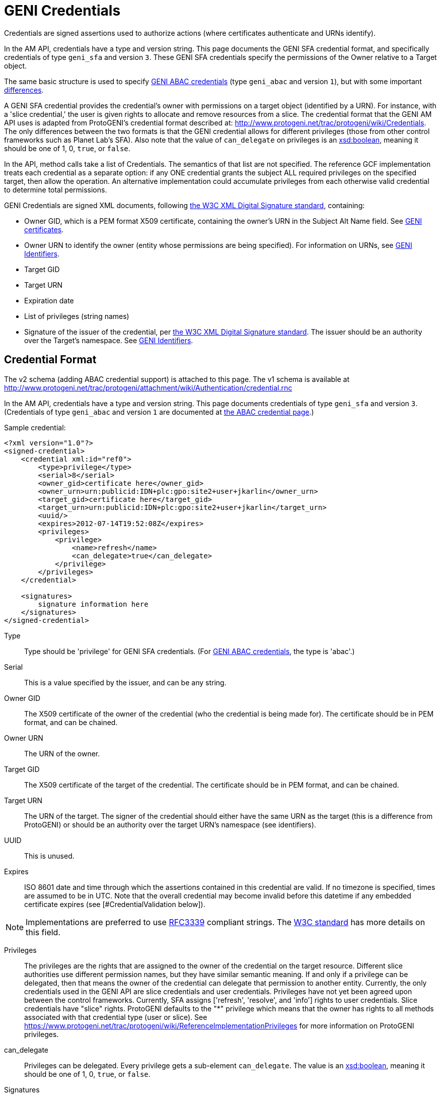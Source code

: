 = GENI Credentials =

Credentials are signed assertions used to authorize actions (where
certificates authenticate and URNs identify).

In the AM API, credentials have a type and version string. This page
documents the GENI SFA credential format, and specifically credentials
of type `geni_sfa` and version `3`. These GENI SFA credentials
specify the permissions of the Owner relative to a Target object.

The same basic structure is used to specify
http://groups.geni.net/geni/wiki/TIEDABACCredential[GENI ABAC credentials]
(type `geni_abac` and version `1`), but with some important
http://groups.geni.net/geni/wiki/TIEDABACCredential[differences].

A GENI SFA credential provides the credential's owner with permissions
on a target object (identified by a URN).  For instance, with a
'slice credential,' the user is given rights to allocate and remove
resources from a slice.  The credential format that the GENI AM API
uses is adapted from ProtoGENI's credential format described
at: http://www.protogeni.net/trac/protogeni/wiki/Credentials.
The only differences between the two formats is that the GENI credential
allows for different privileges (those from other control frameworks
such as Planet Lab's SFA). Also note that the value of `can_delegate`
on privileges is an
http://www.w3.org/TR/xmlschema11-2/#boolean[xsd:boolean], meaning
it should be one of 1, 0, `true`, or `false`.

In the API, method calls take a list of Credentials. The semantics
of that list are not specified. The reference GCF implementation
treats each credential as a separate option: if any ONE credential
grants the subject ALL required privileges on the specified target,
then allow the operation. An alternative implementation could
accumulate privileges from each otherwise valid credential to
determine total permissions.

GENI Credentials are signed XML documents, following
http://www.w3.org/TR/xmldsig-core/[the W3C XML Digital Signature standard],
containing:

* Owner GID, which is a PEM format X509 certificate, containing the
  owner's URN in the Subject Alt Name field. See
  link:GeniApiCertificates.adoc[GENI certificates].
* Owner URN to identify the owner (entity whose permissions are being
  specified). For information on URNs, see
  link:GeniApiIdentifiers.adoc[GENI Identifiers].
* Target GID
* Target URN
* Expiration date
* List of privileges (string names)
* Signature of the issuer of the credential, per
  http://www.w3.org/TR/xmldsig-core/[the W3C XML Digital Signature standard].
  The issuer should be an authority over the Target's namespace.
  See link:GeniApiIdentifiers.adoc[GENI Identifiers].

== Credential Format  ==

The v2 schema (adding ABAC credential support) is attached to this page.
The v1 schema is available at
http://www.protogeni.net/trac/protogeni/attachment/wiki/Authentication/credential.rnc

In the AM API, credentials have a type and version string. This page
documents credentials of type `geni_sfa` and version `3`.
(Credentials of type `geni_abac` and version `1` are documented at
http://groups.geni.net/geni/wiki/TIEDABACCredential[the ABAC credential page].)

Sample credential:

[source,xml]
----
<?xml version="1.0"?>
<signed-credential>
    <credential xml:id="ref0">
        <type>privilege</type>
        <serial>8</serial>
        <owner_gid>certificate here</owner_gid>
        <owner_urn>urn:publicid:IDN+plc:gpo:site2+user+jkarlin</owner_urn>
        <target_gid>certificate here</target_gid>
        <target_urn>urn:publicid:IDN+plc:gpo:site2+user+jkarlin</target_urn>
        <uuid/>
        <expires>2012-07-14T19:52:08Z</expires>
        <privileges>
            <privilege>
                <name>refresh</name>
                <can_delegate>true</can_delegate>
            </privilege>
        </privileges>
    </credential>

    <signatures>
        signature information here
    </signatures>
</signed-credential>
----

Type::
    Type should be 'privilege' for GENI SFA credentials.
    (For http://groups.geni.net/geni/wiki/TIEDABACCredential[GENI ABAC credentials], the type is 'abac'.)
Serial::
    This is a value specified by the issuer, and can be any string.
Owner GID::
    The X509 certificate of the owner of the credential (who the credential
    is being made for).  The certificate should be in PEM format, and can be
    chained.
Owner URN::
    The URN of the owner.
Target GID::
    The X509 certificate of the target of the credential. The certificate
    should be in PEM format, and can be chained.
Target URN::
    The URN of the target.  The signer of the credential should either have
    the same URN as the target (this is a difference from ProtoGENI) or
    should be an authority over the target URN's namespace (see identifiers).
UUID::
    This is unused.
Expires::
    ISO 8601 date and time through which the assertions contained in this
    credential are valid. If no timezone is specified, times are assumed
    to be in UTC. Note that the overall credential may become invalid before
    this datetime if any embedded certificate expires
    (see [#CredentialValidation below]).

[NOTE]
Implementations are preferred to use
http://www.ietf.org/rfc/rfc3339.txt[RFC3339] compliant strings. The
http://www.w3.org/TR/xmlschema11-2/#dateTime[W3C standard] has more
details on this field.

////
#!comment

Elsewhere we say:
RFC3339 (http://www.ietf.org/rfc/rfc3339.txt)

The W3C doc says: http://www.w3.org/TR/xmlschema11-2/#dateTime

////

Privileges:::
    The privileges are the rights that are assigned to the owner of the
    credential on the target resource. Different slice authorities use
    different permission names, but they have similar semantic meaning.
    If and only if a privilege can be delegated, then that means the
    owner of the credential can delegate that permission to another entity.
    Currently, the only credentials used in the GENI API are slice
    credentials and user credentials.  Privileges have not yet been agreed
    upon between the control frameworks.  Currently, SFA assigns
    ['refresh', 'resolve', and 'info'] rights to user credentials.
    Slice credentials have "slice" rights.  ProtoGENI defaults to
    the "*" privilege which means that the owner has rights to all
    methods associated with that credential type (user or slice).
    See https://www.protogeni.net/trac/protogeni/wiki/ReferenceImplementationPrivileges
    for more information on ProtoGENI privileges.
can_delegate:::
    Privileges can be delegated. Every privilege gets a sub-element
    `can_delegate`. The value is an
    http://www.w3.org/TR/xmlschema11-2/#boolean[xsd:boolean], meaning it
    should be one of 1, 0, `true`, or `false`.
Signatures:::
    The preceding XML is signed using the XML Signature specification
     (see http://www.w3.org/TR/xmldsig-core/). SFA and ProtoGENI use
     the xmlsec1 binary to sign credentials.  For more information on
     using xmlsec1, please see the bottom of this page.  If a credential
     is delegated, then the owner creating the new (delegated) credential
     signs the new credential and the original signature and the new
     signature are placed in the <Signatures> section.   For more
     information on delegation please see:
     http://www.protogeni.net/trac/protogeni/wiki/Credentials
Parent:::
    If the credential is a delegated credential then the original
    credential is placed within its parent tag.

== Delegation ==
GENI SFA credentials may be delegated, if the owner (subject) has
`can_delegate` for one or more privileges. To generate a delegated
credential, the owner re-signs their own credential, granting a subset
of their own rights to a new owner. The delegated credential should be
for the same target, for the same or a shorter duration, include the
original credential in the `parent` field, be signed by the original
credential's subject (subject of parent == issuer of delegated credential),
and grant a subset of the original credential's privileges.

== Credential Validation ==

Please see http://www.protogeni.net/trac/protogeni/wiki/Credentials
for a discussion of credential verification and validation details.

To validate a credential:

* Credentials must validate against the credential schema.
* The credential signature must be valid, as per the
  http://www.w3.org/TR/xmldsig-core/[XML Digital Signature standard].
* All contained certificates must be valid and trusted (trace back
  through all valid/trusted certificates to a trusted root certificate),
  and follow the GENI Certificate restrictions
  (see link:GeniApiCertificates[GENI certificates]).
* The expiration of the credential and all contained certificates must be
  later than the current time.
* All contained URNs must follow the link:GeniApiIdentifiers[GENI URN rules].
* The same rules apply to any parent credential, if the credential is
  delegated (and on up the delegation chain).
* For non delegated credentials, or for the root credential of a delegated
  credential (all the way back up any delegation chain), the signer must
  have authority over the target. Specifically, the credential issuer must
  have a URN indicating it is of type `authority`, and it must be the
  `toplevelauthority` or a parent authority of the authority named in the
  credential's target URN. See the link:GeniApiIdentifiers[URN rules page]
  for details about authorities.
* For delegated credentials, the signer of the credential must be the
  subject (owner) of the parent credential), until you get to the root
  credential (no parent), in which case the above rule applies.

== Format Change History ==

AM API v3 standardized some additional elements of credentials and
certificates. The new requirements with AM API v3 are documented on
this page, and known as "geni_sfa v3". This section defines the changes
from the old format, now known as `geni_sfa` version `2`.

[NOTE]
AM API v3 added requirements on link:GeniApiIdentifiers[URNs]
and link:GeniApiCertificates[certificates], as well as credentials.
A credential is only `geni_sfa` version `3` if all contained certificates
and URNs are AM API v3 compliant. Experimenters with existing certificates
that are not AM API v3 compliant will only get `geni_sfa` version `2`
credentials, unless they first get a new user certificate. As a result,
most aggregates should accept both `geni_sfa` version `3` and
version `2` credentials.

The full set of changes proposed and accepted is documented here:
http://groups.geni.net/geni/wiki/GAPI_AM_API_V3_DELTAS#Adopted:ChangeSetK:Standardizecertificatesandcredentials

In summary, these changes standardize elements of certificates
(used in credentials), and the structure of URNs (including user and slice
URNs, used in credentials).

Certificate changes for geni_sfa v3 credentials:

* The Subject Alternative Name field must include 3 pieces of
  information: URN, UUID, and Email.
** v2 credentials could legally includes all 3 of these, but were
   not required to do so.
** Entries are comma separated ('`, `'), and may be in any order.
** 1: The URN identifier, following link:GeniApiIdentifiers[GENI URN standards]
*** The URN is identifiable by looking for the entry
    beginning "`URI:urn:publicid:IDN`",
    for example: `URI:urn:publicid:IDN+emulab.net+user+stoller`.
** 2: A UUID, providing a unique ID for the entity.
*** The UUID must be used with the URN to fully identify the slice or user.
    UUID alone should not be accepted. This ensures that the authority
    certifying the slice or user is always identified when referring to
    the slice or user.
*** In the hexadecimal digit string format given in
    http://www.ietf.org/rfc/rfc4122.txt[RFC 4122]
*** The UUID is identified with this prefix: "`URI:urn:uuid`"
    (as specified by RFC4122),
    for example: `URI:urn:uuid:33178d77-a930-40b1-9469-3aae08755743`.
*** The `COPY` tag is not supported.
** 3: The email address is an
   http://tools.ietf.org/html/rfc2822#section-3.4.1[RFC2822] compliant
   and working address for contacting the subject of the certificate
   (experimenter, authority administrator, or slice owner).
*** The email entry is identified by the prefix "`email:`",
    for example: `email:smith@example.com`
*** The `COPY` tag is not supported.
*** Note that the slice and user email addresses are addresses for
    contacting the responsible party - the slice owner or creator
    and the user. These may be aliases.

Certificate elements standardized (but not necessarily changed)
for `geni_sfa` version `3` credentials:

* `Version` shall be properly marked: 3
* `serialNum` is required to be unique within the certificate authority:
  each newly issued certificate must have a unique serial number.
* The Distinguished Name should include a human readable identifier,
  for both subject and issuer. Details are not specified.
* Only authority certificates (but all authorities that issue certificates)
  shall be marked `CA:TRUE` in the x509 v3 basic constraints; Slices and
  users shall be marked `FALSE`
* Recommendation: Authorities are encouraged but not required to include
  a URL where more information about the subject is available (eg slice
  authority registry URL). That URL may be included in a certificate
  extension, in the DN, or in the subjectAltName.

Slice URNs are now standardized (not a change):

* Slice URN format: `urn:publicid:IDN+<SA name>+slice+<slice name>`
* Slice names are <=19 characters, only alphanumeric plus hyphen
  (no hyphen in first character): `'^[a-zA-Z0-9][-a-zA-Z0-9]\{0,18\}$'`
* Aggregates are required to accept any compliant slice name and URN.

User URNs are now standardized (not a change):

* User URNs (which contain the authority name and the username) are required
  to be temporally and globally unique.
* Usernames are case-insensitive internally, though they may be
  case-sensitive in display.
** EG `JohnSmth` as a display name is `johnsmth` internally, and there
   cannot also be a user `JOHNSMTH`.
* Usernames are limited to 8 characters.
* Usernames should begin with a letter and be alphanumeric or
  underscores - no hyphen or '.': (`'^[a-zA-Z][\w]\{1,8\}$'`).

== Development Experience ==

For sample python code to validate GENI credentials see the
https://github.com/GENI-NSF/geni-tools/tree/master/src/gcf/sfa/trust[src/gcf/sfa/trust directory]
of the
https://github.com/GENI-NSF/geni-tools[geni-tools repository].

http://www.aleksey.com/xmlsec/[XMLSEC] is the standard library for
signing, encrypting, and validating XML digital signatures. For Java
libraries, see the http://santuario.apache.org/index.html[Apache Santuario]
library.

The xmlsec1 binary (installed as part of the xmlsec library) will
take an XML file that has a signature template appended to it and
an xml:id attribute, and sign the portion of the XML document
designated by the same xml:id using the provided key.  The signature
is placed within the appended signature template.    Discussion of
installation and usage is provided below

On fedora 8, yum install xmlsec1 xmlsec1-openssl-devel xmlsec1-devel

If you get errors about unimplemented features when you run
'xmlsec1 --encrypt blah' instead of errors about unable to find
file blah, then you need to install more libraries until it's happy.


The signature template is the following (replace "ref0" with the xml:id
if your XML section that is signed):

[source,xml]
----
<Signature xml:id="Sig_ref0" xmlns="http://www.w3.org/2000/09/xmldsig#">
    <SignedInfo>
      <CanonicalizationMethod Algorithm="http://www.w3.org/TR/2001/REC-xml-c14n-20010315"/>
      <SignatureMethod Algorithm="http://www.w3.org/2000/09/xmldsig#rsa-sha1"/>
      <Reference URI="#ref0">
      <Transforms>
        <Transform Algorithm="http://www.w3.org/2000/09/xmldsig#enveloped-signature" />
      </Transforms>
      <DigestMethod Algorithm="http://www.w3.org/2000/09/xmldsig#sha1"/>
      <DigestValue></DigestValue>
      </Reference>
    </SignedInfo>
    <SignatureValue />
      <KeyInfo>
        <X509Data>
          <X509SubjectName/>
          <X509IssuerSerial/>
          <X509Certificate/>
        </X509Data>
      <KeyValue />
      </KeyInfo>
    </Signature>
----


This is a command to sign and verify an XML file with a signature appendage

[source,shell]
----
xmlsec1 sign --node-id "Sig_ref1" --privkey-pem ~/.sfi/jkarlin.pkey,~/.sfi/jkarlin.cert \
        template.xml > signed_template.xml
----

[source,shell]
----
xmlsec1 verify --node-id "Sig_ref1" --trusted-pem intermediate_ca_cert \
        --trusted-pem root_ca_cert signed.xml
----

It seems that you can't chain the certificates passed to trusted-pem,
it chokes on it.  Instead you have to list each cert individually.
